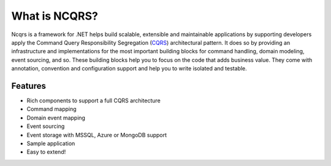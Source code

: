 What is NCQRS?
==============

Ncqrs is a framework for .NET helps build scalable, extensible and maintainable applications by supporting developers apply the Command Query Responsibility Segregation (`CQRS <http://martinfowler.com/bliki/CQRS.html>`_) architectural pattern. It does so by providing an infrastructure and implementations for the most important building blocks for command handling, domain modeling, event sourcing, and so. These building blocks help you to focus on the code that adds business value. They come with annotation, convention and configuration support and help you to write isolated and testable.

Features
--------

- Rich components to support a full CQRS architecture
- Command mapping
- Domain event mapping
- Event sourcing
- Event storage with MSSQL, Azure or MongoDB support
- Sample application
- Easy to extend!